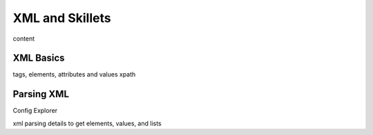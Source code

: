 XML and Skillets
================

content

XML Basics
----------

tags, elements, attributes and values
xpath


Parsing XML
-----------

Config Explorer

xml parsing details to get elements, values, and lists



